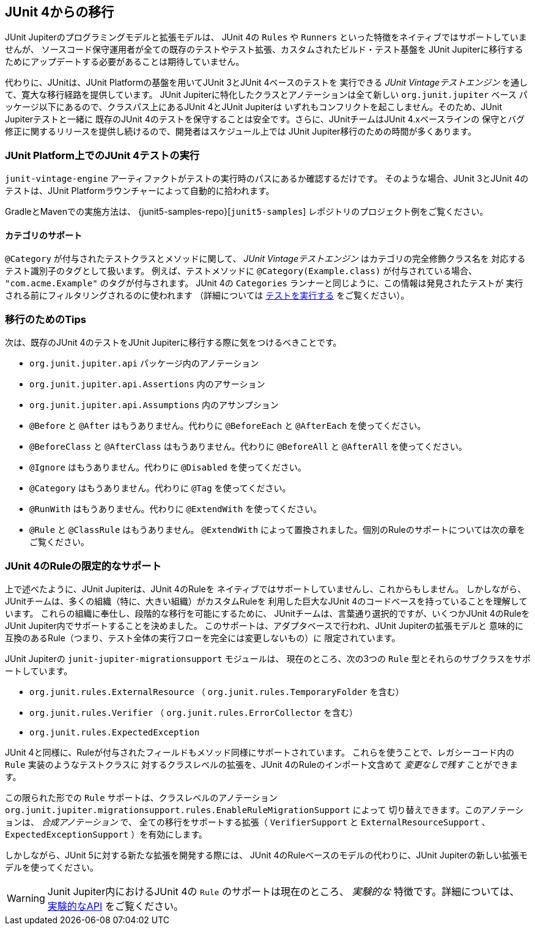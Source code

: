 [[migrating-from-junit4]]
== JUnit 4からの移行

JUnit Jupiterのプログラミングモデルと拡張モデルは、
JUnit 4の `Rules` や `Runners` といった特徴をネイティブではサポートしていませんが、
ソースコード保守運用者が全ての既存のテストやテスト拡張、カスタムされたビルド・テスト基盤を
JUnit Jupiterに移行するためにアップデートする必要があることは期待していません。

代わりに、JUnitは、JUnit Platformの基盤を用いてJUnit 3とJUnit 4ベースのテストを
実行できる _JUnit Vintageテストエンジン_ を通して、寛大な移行経路を提供しています。
JUnit Jupiterに特化したクラスとアノテーションは全て新しい `org.junit.jupiter` ベース
パッケージ以下にあるので、クラスパス上にあるJUnit 4とJUnit Jupiterは
いずれもコンフリクトを起こしません。そのため、JUnit Jupiterテストと一緒に
既存のJUnit 4のテストを保守することは安全です。さらに、JUnitチームはJUnit 4.xベースラインの
保守とバグ修正に関するリリースを提供し続けるので、開発者はスケジュール上では
JUnit Jupiter移行のための時間が多くあります。

[[migrating-from-junit4-running]]
=== JUnit Platform上でのJUnit 4テストの実行

`junit-vintage-engine` アーティファクトがテストの実行時のパスにあるか確認するだけです。
そのような場合、JUnit 3とJUnit 4のテストは、JUnit Platformラウンチャーによって自動的に拾われます。

GradleとMavenでの実施方法は、
{junit5-samples-repo}[`junit5-samples`] レポジトリのプロジェクト例をご覧ください。

[[migrating-from-junit4-categories-support]]
==== カテゴリのサポート

`@Category` が付与されたテストクラスとメソッドに関して、
_JUnit Vintageテストエンジン_ はカテゴリの完全修飾クラス名を
対応するテスト識別子のタグとして扱います。
例えば、テストメソッドに `@Category(Example.class)` が付与されている場合、
`"com.acme.Example"` のタグが付与されます。
JUnit 4の `Categories` ランナーと同じように、この情報は発見されたテストが
実行される前にフィルタリングされるのに使われます
（詳細については <<running-tests,テストを実行する>> をご覧ください）。

[[migrating-from-junit4-tips]]
=== 移行のためのTips

次は、既存のJUnit 4のテストをJUnit Jupiterに移行する際に気をつけるべきことです。

* `org.junit.jupiter.api` パッケージ内のアノテーション
* `org.junit.jupiter.api.Assertions` 内のアサーション
* `org.junit.jupiter.api.Assumptions` 内のアサンプション
* `@Before` と `@After` はもうありません。代わりに `@BeforeEach` と `@AfterEach` を使ってください。
* `@BeforeClass` と `@AfterClass` はもうありません。代わりに `@BeforeAll` と `@AfterAll` を使ってください。
* `@Ignore` はもうありません。代わりに `@Disabled` を使ってください。
* `@Category` はもうありません。代わりに `@Tag` を使ってください。
* `@RunWith` はもうありません。代わりに `@ExtendWith` を使ってください。
* `@Rule` と `@ClassRule` はもうありません。 `@ExtendWith` によって置換されました。個別のRuleのサポートについては次の章をご覧ください。

[[migrating-from-junit4-rule-support]]
=== JUnit 4のRuleの限定的なサポート

上で述べたように、JUnit Jupiterは、JUnit 4のRuleを
ネイティブではサポートしていませんし、これからもしません。
しかしながら、JUnitチームは、多くの組織（特に、大きい組織）がカスタムRuleを
利用した巨大なJUnit 4のコードベースを持っていることを理解しています。
これらの組織に奉仕し、段階的な移行を可能にするために、
JUnitチームは、言葉通り選択的ですが、いくつかJUnit 4のRuleを
JUnit Jupiter内でサポートすることを決めました。
このサポートは、アダプタベースで行われ、JUnit Jupiterの拡張モデルと
意味的に互換のあるRule（つまり、テスト全体の実行フローを完全には変更しないもの）に
限定されています。

JUnit Jupiterの `junit-jupiter-migrationsupport` モジュールは、
現在のところ、次の3つの `Rule` 型とそれらのサブクラスをサポートしています。

* `org.junit.rules.ExternalResource` （ `org.junit.rules.TemporaryFolder` を含む）
* `org.junit.rules.Verifier` （ `org.junit.rules.ErrorCollector` を含む）
* `org.junit.rules.ExpectedException`

JUnit 4と同様に、Ruleが付与されたフィールドもメソッド同様にサポートされています。
これらを使うことで、レガシーコード内の `Rule` 実装のようなテストクラスに
対するクラスレベルの拡張を、JUnit 4のRuleのインポート文含めて _変更なしで残す_ ことができます。

この限られた形での `Rule` サポートは、クラスレベルのアノテーション
`org.junit.jupiter.migrationsupport.rules.EnableRuleMigrationSupport` によって
切り替えできます。このアノテーションは、 _合成アノテーション_ で、
全ての移行をサポートする拡張（ `VerifierSupport` と `ExternalResourceSupport` 、
`ExpectedExceptionSupport` ）を有効にします。

しかしながら、JUnit 5に対する新たな拡張を開発する際には、
JUnit 4のRuleベースのモデルの代わりに、JUnit Jupiterの新しい拡張モデルを使ってください。

WARNING: Junit Jupiter内におけるJUnit 4の `Rule` のサポートは現在のところ、
_実験的な_ 特徴です。詳細については、 <<api-evolution-experimental-apis, 実験的なAPI>> をご覧ください。
